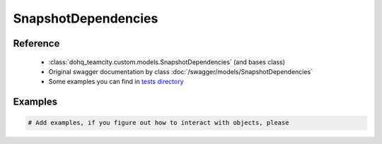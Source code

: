 ############
SnapshotDependencies
############

Reference
========

  + :class:`dohq_teamcity.custom.models.SnapshotDependencies` (and bases class)
  + Original swagger documentation by class :doc:`/swagger/models/SnapshotDependencies`
  + Some examples you can find in `tests directory <https://github.com/devopshq/teamcity/blob/develop/test>`_

Examples
========
.. code-block:: python::

    # Add examples, if you figure out how to interact with objects, please


